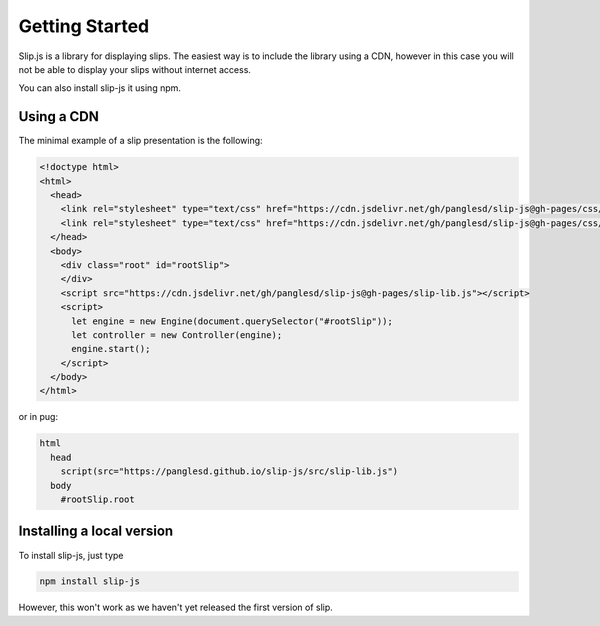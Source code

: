 Getting Started
===============

Slip.js is a library for displaying slips. The easiest way is to include the library using a CDN, however in this case you will not be able to display your slips without internet access.

You can also install slip-js it using npm.

Using a CDN
-----------

The minimal example of a slip presentation is the following:

.. code-block:: html

   <!doctype html>
   <html>
     <head>
       <link rel="stylesheet" type="text/css" href="https://cdn.jsdelivr.net/gh/panglesd/slip-js@gh-pages/css/slip.css">
       <link rel="stylesheet" type="text/css" href="https://cdn.jsdelivr.net/gh/panglesd/slip-js@gh-pages/css/theorem.css">
     </head>
     <body>
       <div class="root" id="rootSlip">
       </div>
       <script src="https://cdn.jsdelivr.net/gh/panglesd/slip-js@gh-pages/slip-lib.js"></script>
       <script>
       	 let engine = new Engine(document.querySelector("#rootSlip"));
	 let controller = new Controller(engine);
	 engine.start();
       </script>
     </body>
   </html>

or in pug:

.. code-block:: pug

   html
     head
       script(src="https://panglesd.github.io/slip-js/src/slip-lib.js")
     body
       #rootSlip.root

Installing a local version
--------------------------

To install slip-js, just type

.. code-block:: bash

   npm install slip-js

However, this won't work as we haven't yet released the first version of slip.

